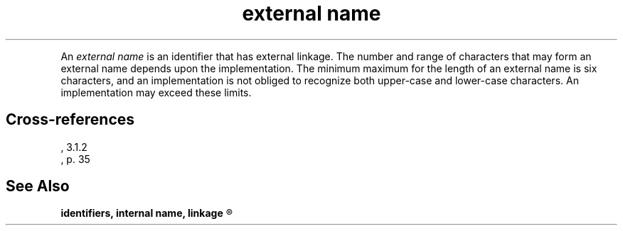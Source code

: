 .\" ENVIRONMENTS: COHERENT, LC, TOS, ISIS, ANSI
.TH "external name" Definition "(Language/lexical elements/identifiers)" Definition
.PC
.PP
An
.I "external name"
is an identifier that has external linkage.
The number and range of characters that may form an external name
depends upon the implementation.
The minimum maximum for the length of an external name is six characters,
and an implementation is not obliged to recognize both upper-case and
lower-case characters.
An implementation may exceed these limits.
.SH Cross-references
.nf
\*(AS, \*(PS3.1.2
\*(KR, p. 35
.SH "See Also"
.B
identifiers, internal name, linkage
.R
